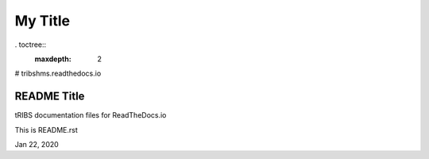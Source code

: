 My Title
*********

. toctree::
   :maxdepth: 2

# tribshms.readthedocs.io

README Title 
===============

tRIBS documentation files for ReadTheDocs.io

This is README.rst

Jan 22, 2020
